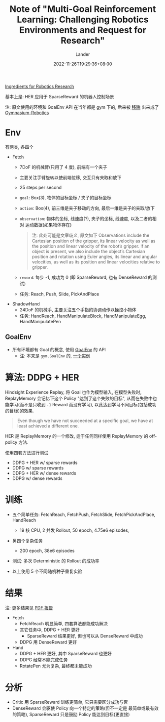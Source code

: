 #+title: Note of "Multi-Goal Reinforcement Learning: Challenging Robotics Environments and Request for Research"
#+date: 2022-11-26T19:29:36+08:00
#+categories[]: note
#+tags[]: AI:OpenAI AI:RL AI:HER paper robotics
#+author: Lander
#+draft: false

[[https://openai.com/blog/ingredients-for-robotics-research/][Ingredients for Robotics Research]]

基本上是: HER 应用于 SparseReward 的机器人控制场景

# more

注: 原文使用的环境和 GoalEnv API 在当年都是 gym 下的,
后来被 [[https://github.com/openai/gym/pull/2516][移除]] 出来成了 [[https://github.com/Farama-Foundation/Gymnasium-Robotics][Gymnasium-Robotics]]

* Env

有两类, 各四个

- Fetch
  - 7DoF 的机械臂(只用了 4 度), 前端有一个夹子
  - 主要关注手臂旋转以使前端位移, 交互只有夹取和放下
  - 25 steps per second
  - =goal=: Box(3), 物体的目标坐标 / 夹子的目标坐标
  - =action=: Box(4), 前三维是夹子移动的方向, 最后一维是夹子的夹取/放下
  - =observation=: 物体的坐标, 线速度(?), 夹子的坐标, 线速度, 以及二者的相对
    运动数据(如果物体存在)
    #+begin_quote
    注: 此处可能是文章歧义, 原文如下
    Observations include the Cartesian position of the gripper, its
    linear velocity as well as the position and linear velocity of the robot’s gripper. If an object is present,
    we also include the object’s Cartesian position and rotation using Euler angles, its linear and angular
    velocities, as well as its position and linear velocities relative to gripper.
    #+end_quote
  - =reward=: 每步 -1, 成功为 0 (即 SparseReward, 也有 DenseReward 的测试)
  - 任务: Reach, Push, Slide, PickAndPlace

- ShadowHand
  - 24DoF 的机械手, 主要关注五个手指的协调动作以操控小物体
  - 任务: HandReach, HandManipulateBlock,
    HandManipulateEgg, HandManipulatePen

** GoalEnv

- 所有环境都有 Goal 的概念, 使用 [[https://robotics.farama.org/content/multi-goal_api/#goalenv][GoalEnv]] 的 API
  - 注: 本来是 =gym.GoalEnv= 的, [[https://stable-baselines3.readthedocs.io/en/master/_modules/stable_baselines3/common/envs/bit_flipping_env.html#BitFlippingEnv][一个实例]]
      
* 算法: DDPG + HER

Hindsight Experience Replay, 将 Goal 也作为模型输入,
在模型失败时, ReplayMemory 会记忆下这个 Policy "达到了这个失败的目标",
从而在失败中也能学习(而不是只收到 =-1= Reward 而没有学习),
以此达到学习不同目标(包括成功的目标)的效果.

#+begin_quote
Even though we have not succeeded at a specific goal,
we have at least achieved a different one.
#+end_quote

HER 是 ReplayMemory 的一个修改, 适于任何同样使用 ReplayMemory 的
off-policy 方法.

使用四套方法进行测试

- DDPG + HER w/ sparse rewards
- DDPG w/ sparse rewards
- DDPG + HER w/ dense rewards
- DDPG w/ dense rewards

* 训练

- 五个简单任务: FetchReach, FetchPush, FetchSlide, FetchPickAndPlace, HandReach
  - 19 核 CPU, 2 并发 Rollout, 50 epoch, 4.75e6 episodes,
- 另四个复杂任务
  - 200 epoch, 38e6 episodes
    
- 测试: 多次 Deterministic 的 Rollout 的成功率

- 以上使用 5 个不同随机种子重复实验

* 结果

[[https://openai.com/content/images/2018/02/HandManipulateBlockRotateXYZ-v0@2x.png]]

注: 更多结果见 [[https://arxiv.org/abs/1802.09464][PDF 报告]]

- Fetch
  - FetchReach 明显简单, 四套算法都能成功解决
  - 其它任务中, DDPG + HER 更好
    - SparseReward 结果更好, 但也可以从 DenseReward 中成功
  - DDPG 用 DenseReward 更好
- Hand
  - DDPG + HER 更好, 其中 SparseReward 也更好
  - DDPG 经常不能完成任务
  - RotatePen 尤为复杂, 最终都未能成功

* 分析

- Critic 用 SparseReward 训练更简单, 它只需要区分成功与否
- DenseReward 会驱使 Policy 向一个特定的策略(但不一定是
  最简单或最有效的策略), SparseReward 只是鼓励 Policy 能达到目标(更直接)

